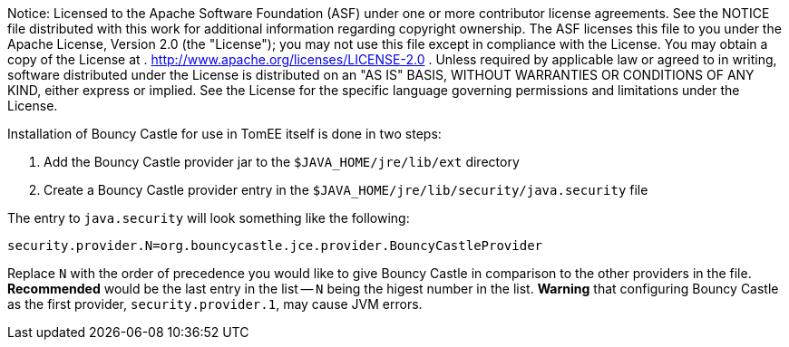 :index-group: Unrevised
:jbake-type: page
:jbake-status: published
:jbake-title: Installing Bouncy Castle

Notice: Licensed to the Apache Software Foundation (ASF)
under one or more contributor license agreements. See the NOTICE file
distributed with this work for additional information regarding
copyright ownership. The ASF licenses this file to you under the Apache
License, Version 2.0 (the "License"); you may not use this file except
in compliance with the License. You may obtain a copy of the License at
. http://www.apache.org/licenses/LICENSE-2.0 . Unless required by
applicable law or agreed to in writing, software distributed under the
License is distributed on an "AS IS" BASIS, WITHOUT WARRANTIES OR
CONDITIONS OF ANY KIND, either express or implied. See the License for
the specific language governing permissions and limitations under the
License.

Installation of Bouncy Castle for use in TomEE itself is done in two
steps:

[arabic]
. Add the Bouncy Castle provider jar to the `$JAVA_HOME/jre/lib/ext`
directory
. Create a Bouncy Castle provider entry in the
`$JAVA_HOME/jre/lib/security/java.security` file

The entry to `java.security` will look something like the following:

....
security.provider.N=org.bouncycastle.jce.provider.BouncyCastleProvider
....

Replace `N` with the order of precedence you would like to give Bouncy
Castle in comparison to the other providers in the file. *Recommended*
would be the last entry in the list -- `N` being the higest number in
the list. *Warning* that configuring Bouncy Castle as the first
provider, `security.provider.1`, may cause JVM errors.
